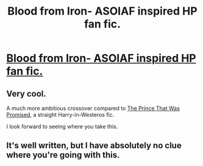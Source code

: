 #+TITLE: Blood from Iron- ASOIAF inspired HP fan fic.

* [[https://www.fanfiction.net/s/10049857/1/Blood-from-Iron][Blood from Iron- ASOIAF inspired HP fan fic.]]
:PROPERTIES:
:Author: shaun056
:Score: 3
:DateUnix: 1390601292.0
:DateShort: 2014-Jan-25
:END:

** Very cool.

A much more ambitious crossover compared to [[https://www.fanfiction.net/s/9215879/1/][The Prince That Was Promised]], a straight Harry-in-Westeros fic.

I look forward to seeing where you take this.
:PROPERTIES:
:Author: TheGreatGatsby2827
:Score: 1
:DateUnix: 1390615818.0
:DateShort: 2014-Jan-25
:END:


** It's well written, but I have absolutely no clue where you're going with this.
:PROPERTIES:
:Author: LeLapinBlanc
:Score: 1
:DateUnix: 1390641080.0
:DateShort: 2014-Jan-25
:END:
